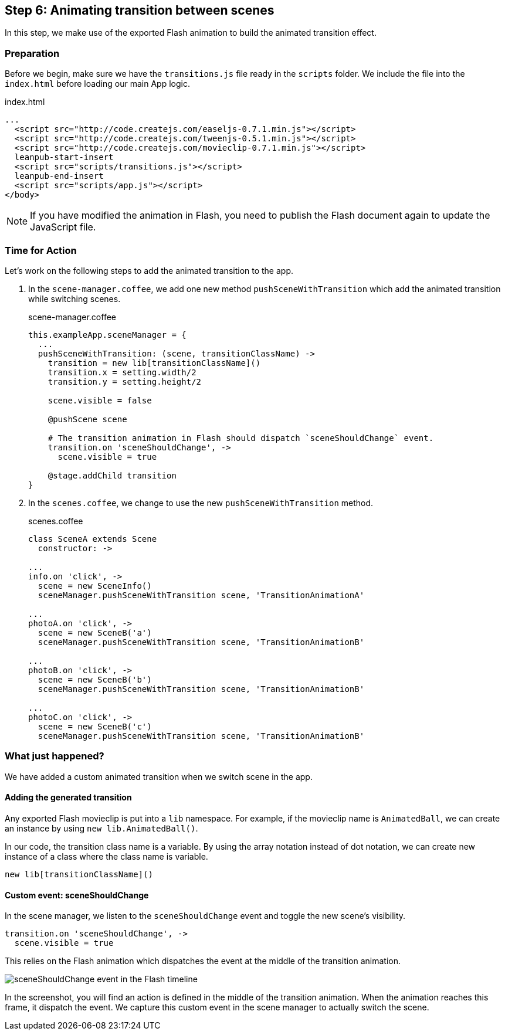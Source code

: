 == Step 6: Animating transition between scenes

In this step, we make use of the exported Flash animation to build the animated transition effect.

=== Preparation

Before we begin, make sure we have the `transitions.js` file ready in the `scripts` folder. We include the file into the `index.html` before loading our main App logic.

.index.html
[source,html]
----
...
  <script src="http://code.createjs.com/easeljs-0.7.1.min.js"></script>
  <script src="http://code.createjs.com/tweenjs-0.5.1.min.js"></script>
  <script src="http://code.createjs.com/movieclip-0.7.1.min.js"></script>
  leanpub-start-insert
  <script src="scripts/transitions.js"></script>
  leanpub-end-insert
  <script src="scripts/app.js"></script>
</body>
----

NOTE: If you have modified the animation in Flash, you need to publish the Flash document again to update the JavaScript file.

=== Time for Action

Let’s work on the following steps to add the animated transition to the app.

1. In the `scene-manager.coffee`, we add one new method `pushSceneWithTransition` which add the animated transition while switching scenes.
+
.scene-manager.coffee
[source,coffeescript]
----
this.exampleApp.sceneManager = {
  ...
  pushSceneWithTransition: (scene, transitionClassName) ->
    transition = new lib[transitionClassName]()
    transition.x = setting.width/2
    transition.y = setting.height/2

    scene.visible = false

    @pushScene scene

    # The transition animation in Flash should dispatch `sceneShouldChange` event.
    transition.on 'sceneShouldChange', ->
      scene.visible = true

    @stage.addChild transition
}
----

2. In the `scenes.coffee`, we change to use the new `pushSceneWithTransition` method.
+
.scenes.coffee
[source,coffeescript]
----
class SceneA extends Scene
  constructor: ->

...
info.on 'click', ->
  scene = new SceneInfo()
  sceneManager.pushSceneWithTransition scene, 'TransitionAnimationA'

...
photoA.on 'click', ->
  scene = new SceneB('a')
  sceneManager.pushSceneWithTransition scene, 'TransitionAnimationB'

...
photoB.on 'click', ->
  scene = new SceneB('b')
  sceneManager.pushSceneWithTransition scene, 'TransitionAnimationB'

...
photoC.on 'click', ->
  scene = new SceneB('c')
  sceneManager.pushSceneWithTransition scene, 'TransitionAnimationB'
----

=== What just happened?

We have added a custom animated transition when we switch scene in the app.

==== Adding the generated transition

Any exported Flash movieclip is put into a `lib` namespace. For example, if the movieclip name is `AnimatedBall`, we can create an instance by using `new lib.AnimatedBall()`.

In our code, the transition class name is a variable. By using the array notation instead of dot notation, we can create new instance of a class where the class name is variable.

[source,coffeescript]
----
new lib[transitionClassName]()
----

==== Custom event: sceneShouldChange

In the scene manager, we listen to the `sceneShouldChange` event and toggle the new scene’s visibility.

[source,coffeescript]
----
transition.on 'sceneShouldChange', ->
  scene.visible = true
----

This relies on the Flash animation which dispatches the event at the middle of the transition animation.

image:images/project-1-scene-should-change.png[sceneShouldChange event in the Flash timeline]

In the screenshot, you will find an action is defined in the middle of the transition animation. When the animation reaches this frame, it dispatch the event. We capture this custom event in the scene manager to actually switch the scene.
